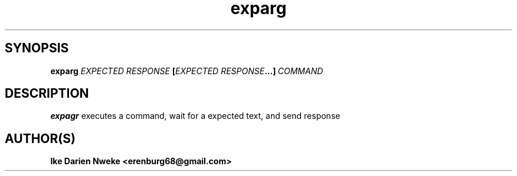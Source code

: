 .TH exparg 1 "Free software is cool" "" "Utitilies Commands"
.SH SYNOPSIS
.B exparg
.BI \fIEXPECTED\ RESPONSE\ \fB[\fIEXPECTED\ RESPONSE\fB\...]\ \fICOMMAND
.SH DESCRIPTION
.B expagr
executes a command, wait for a expected text, and send response
.SH AUTHOR(S)
.B Ike Darien Nweke <erenburg68@gmail.com>
